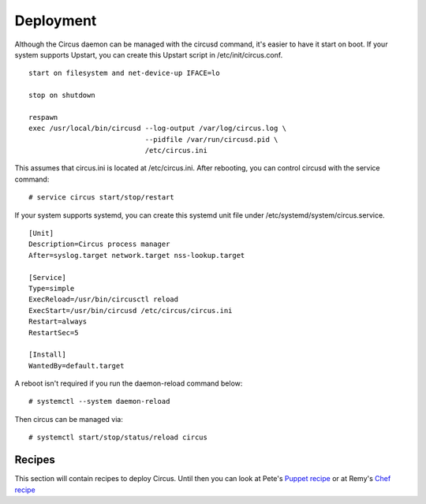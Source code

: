 .. _deployment:

Deployment
##########

Although the Circus daemon can be managed with the circusd command, it's
easier to have it start on boot. If your system supports Upstart, you can
create this Upstart script in /etc/init/circus.conf.

::

    start on filesystem and net-device-up IFACE=lo

    stop on shutdown

    respawn
    exec /usr/local/bin/circusd --log-output /var/log/circus.log \
                                --pidfile /var/run/circusd.pid \
                                /etc/circus.ini

This assumes that circus.ini is located at /etc/circus.ini. After
rebooting, you can control circusd with the service command::

    # service circus start/stop/restart

If your system supports systemd, you can create this systemd unit file under
/etc/systemd/system/circus.service.

::

   [Unit]
   Description=Circus process manager
   After=syslog.target network.target nss-lookup.target

   [Service]
   Type=simple
   ExecReload=/usr/bin/circusctl reload
   ExecStart=/usr/bin/circusd /etc/circus/circus.ini
   Restart=always
   RestartSec=5

   [Install]
   WantedBy=default.target

A reboot isn't required if you run the daemon-reload command below::

    # systemctl --system daemon-reload

Then circus can be managed via::

    # systemctl start/stop/status/reload circus


Recipes
=======

This section will contain recipes to deploy Circus. Until then you can look at
Pete's `Puppet recipe <https://github.com/fetep/puppet-circus>`_ or at Remy's
`Chef recipe
<https://github.com/novagile/insight-installer/blob/master/chef/cookbooks/insight/recipes/circus.rb>`_
